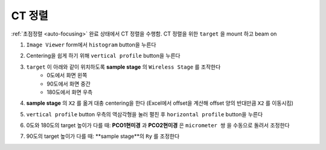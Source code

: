 CT 정렬
=====================
:ref:`초점정렬 <auto-focusing>` 완료 상태에서 CT 정렬을 수행함.
CT 정렬을 위한 ``target`` 을 mount 하고 beam on 

#. ``Image Viewer`` form에서 ``histogram`` button을 누른다
    .. image:: images/0060_histogram_button.png
        :align: center

#. Centering을 쉽게 하기 위해 ``vertical profile`` button을 누른다
    .. image:: images/0070_vertical_button.png
        :align: center

#. ``target`` 이 아래와 같이 위치하도록 **sample stage** 의 ``Wireless Stage`` 를 조작한다
    + 0도에서 화면 왼쪽
    + 90도에서 화면 중간
    + 180도에서 화면 우측
#. **sample stage** 의 ``X2`` 를 옮겨 대충 centering을 한다 (Excel에서 offset을 계산해 offset 양의 반대만큼 ``X2`` 를 이동시킴)
#. ``vertical profile`` button 우측의 역삼각형을 눌러 펼친 후 ``horizontal profile`` button을 누른다
#. 0도와 180도의 target 높이가 다를 때: **PCO1현미경** 과 **PCO2현미경** 은 ``micrometer 쌍`` 을 수동으로 돌려서 조정한다
    .. image::images/0080_micrometer_pair.png  
        :allign: center
#. 90도의 target 높이가 다를 때: **sample stage**의 ``Ry`` 를 조정한다

